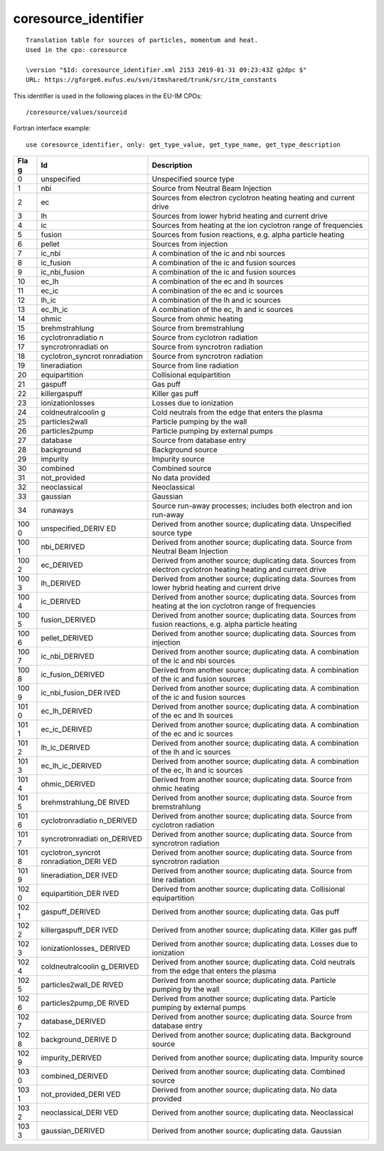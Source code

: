 .. _itm_enum_types__coresource_identifier:

coresource_identifier
=====================

::


   Translation table for sources of particles, momentum and heat.
   Used in the cpo: coresource

   \version "$Id: coresource_identifier.xml 2153 2019-01-31 09:23:43Z g2dpc $"
   URL: https://gforge6.eufus.eu/svn/itmshared/trunk/src/itm_constants
       

This identifier is used in the following places in the EU-IM CPOs:

::

   /coresource/values/sourceid

Fortran interface example:

::

    use coresource_identifier, only: get_type_value, get_type_name, get_type_description

+-----+-------------------+-------------------------------------------+
| Fla | Id                | Description                               |
| g   |                   |                                           |
+=====+===================+===========================================+
| 0   | unspecified       | Unspecified source type                   |
+-----+-------------------+-------------------------------------------+
| 1   | nbi               | Source from Neutral Beam Injection        |
+-----+-------------------+-------------------------------------------+
| 2   | ec                | Sources from electron cyclotron heating   |
|     |                   | heating and current drive                 |
+-----+-------------------+-------------------------------------------+
| 3   | lh                | Sources from lower hybrid heating and     |
|     |                   | current drive                             |
+-----+-------------------+-------------------------------------------+
| 4   | ic                | Sources from heating at the ion cyclotron |
|     |                   | range of frequencies                      |
+-----+-------------------+-------------------------------------------+
| 5   | fusion            | Sources from fusion reactions, e.g. alpha |
|     |                   | particle heating                          |
+-----+-------------------+-------------------------------------------+
| 6   | pellet            | Sources from injection                    |
+-----+-------------------+-------------------------------------------+
| 7   | ic_nbi            | A combination of the ic and nbi sources   |
+-----+-------------------+-------------------------------------------+
| 8   | ic_fusion         | A combination of the ic and fusion        |
|     |                   | sources                                   |
+-----+-------------------+-------------------------------------------+
| 9   | ic_nbi_fusion     | A combination of the ic and fusion        |
|     |                   | sources                                   |
+-----+-------------------+-------------------------------------------+
| 10  | ec_lh             | A combination of the ec and lh sources    |
+-----+-------------------+-------------------------------------------+
| 11  | ec_ic             | A combination of the ec and ic sources    |
+-----+-------------------+-------------------------------------------+
| 12  | lh_ic             | A combination of the lh and ic sources    |
+-----+-------------------+-------------------------------------------+
| 13  | ec_lh_ic          | A combination of the ec, lh and ic        |
|     |                   | sources                                   |
+-----+-------------------+-------------------------------------------+
| 14  | ohmic             | Source from ohmic heating                 |
+-----+-------------------+-------------------------------------------+
| 15  | brehmstrahlung    | Source from bremstrahlung                 |
+-----+-------------------+-------------------------------------------+
| 16  | cyclotronradiatio | Source from cyclotron radiation           |
|     | n                 |                                           |
+-----+-------------------+-------------------------------------------+
| 17  | syncrotronradiati | Source from syncrotron radiation          |
|     | on                |                                           |
+-----+-------------------+-------------------------------------------+
| 18  | cyclotron_syncrot | Source from syncrotron radiation          |
|     | ronradiation      |                                           |
+-----+-------------------+-------------------------------------------+
| 19  | lineradiation     | Source from line radiation                |
+-----+-------------------+-------------------------------------------+
| 20  | equipartition     | Collisional equipartition                 |
+-----+-------------------+-------------------------------------------+
| 21  | gaspuff           | Gas puff                                  |
+-----+-------------------+-------------------------------------------+
| 22  | killergaspuff     | Killer gas puff                           |
+-----+-------------------+-------------------------------------------+
| 23  | ionizationlosses  | Losses due to ionization                  |
+-----+-------------------+-------------------------------------------+
| 24  | coldneutralcoolin | Cold neutrals from the edge that enters   |
|     | g                 | the plasma                                |
+-----+-------------------+-------------------------------------------+
| 25  | particles2wall    | Particle pumping by the wall              |
+-----+-------------------+-------------------------------------------+
| 26  | particles2pump    | Particle pumping by external pumps        |
+-----+-------------------+-------------------------------------------+
| 27  | database          | Source from database entry                |
+-----+-------------------+-------------------------------------------+
| 28  | background        | Background source                         |
+-----+-------------------+-------------------------------------------+
| 29  | impurity          | Impurity source                           |
+-----+-------------------+-------------------------------------------+
| 30  | combined          | Combined source                           |
+-----+-------------------+-------------------------------------------+
| 31  | not_provided      | No data provided                          |
+-----+-------------------+-------------------------------------------+
| 32  | neoclassical      | Neoclassical                              |
+-----+-------------------+-------------------------------------------+
| 33  | gaussian          | Gaussian                                  |
+-----+-------------------+-------------------------------------------+
| 34  | runaways          | Source run-away processes; includes both  |
|     |                   | electron and ion run-away                 |
+-----+-------------------+-------------------------------------------+
| 100 | unspecified_DERIV | Derived from another source; duplicating  |
| 0   | ED                | data. Unspecified source type             |
+-----+-------------------+-------------------------------------------+
| 100 | nbi_DERIVED       | Derived from another source; duplicating  |
| 1   |                   | data. Source from Neutral Beam Injection  |
+-----+-------------------+-------------------------------------------+
| 100 | ec_DERIVED        | Derived from another source; duplicating  |
| 2   |                   | data. Sources from electron cyclotron     |
|     |                   | heating heating and current drive         |
+-----+-------------------+-------------------------------------------+
| 100 | lh_DERIVED        | Derived from another source; duplicating  |
| 3   |                   | data. Sources from lower hybrid heating   |
|     |                   | and current drive                         |
+-----+-------------------+-------------------------------------------+
| 100 | ic_DERIVED        | Derived from another source; duplicating  |
| 4   |                   | data. Sources from heating at the ion     |
|     |                   | cyclotron range of frequencies            |
+-----+-------------------+-------------------------------------------+
| 100 | fusion_DERIVED    | Derived from another source; duplicating  |
| 5   |                   | data. Sources from fusion reactions, e.g. |
|     |                   | alpha particle heating                    |
+-----+-------------------+-------------------------------------------+
| 100 | pellet_DERIVED    | Derived from another source; duplicating  |
| 6   |                   | data. Sources from injection              |
+-----+-------------------+-------------------------------------------+
| 100 | ic_nbi_DERIVED    | Derived from another source; duplicating  |
| 7   |                   | data. A combination of the ic and nbi     |
|     |                   | sources                                   |
+-----+-------------------+-------------------------------------------+
| 100 | ic_fusion_DERIVED | Derived from another source; duplicating  |
| 8   |                   | data. A combination of the ic and fusion  |
|     |                   | sources                                   |
+-----+-------------------+-------------------------------------------+
| 100 | ic_nbi_fusion_DER | Derived from another source; duplicating  |
| 9   | IVED              | data. A combination of the ic and fusion  |
|     |                   | sources                                   |
+-----+-------------------+-------------------------------------------+
| 101 | ec_lh_DERIVED     | Derived from another source; duplicating  |
| 0   |                   | data. A combination of the ec and lh      |
|     |                   | sources                                   |
+-----+-------------------+-------------------------------------------+
| 101 | ec_ic_DERIVED     | Derived from another source; duplicating  |
| 1   |                   | data. A combination of the ec and ic      |
|     |                   | sources                                   |
+-----+-------------------+-------------------------------------------+
| 101 | lh_ic_DERIVED     | Derived from another source; duplicating  |
| 2   |                   | data. A combination of the lh and ic      |
|     |                   | sources                                   |
+-----+-------------------+-------------------------------------------+
| 101 | ec_lh_ic_DERIVED  | Derived from another source; duplicating  |
| 3   |                   | data. A combination of the ec, lh and ic  |
|     |                   | sources                                   |
+-----+-------------------+-------------------------------------------+
| 101 | ohmic_DERIVED     | Derived from another source; duplicating  |
| 4   |                   | data. Source from ohmic heating           |
+-----+-------------------+-------------------------------------------+
| 101 | brehmstrahlung_DE | Derived from another source; duplicating  |
| 5   | RIVED             | data. Source from bremstrahlung           |
+-----+-------------------+-------------------------------------------+
| 101 | cyclotronradiatio | Derived from another source; duplicating  |
| 6   | n_DERIVED         | data. Source from cyclotron radiation     |
+-----+-------------------+-------------------------------------------+
| 101 | syncrotronradiati | Derived from another source; duplicating  |
| 7   | on_DERIVED        | data. Source from syncrotron radiation    |
+-----+-------------------+-------------------------------------------+
| 101 | cyclotron_syncrot | Derived from another source; duplicating  |
| 8   | ronradiation_DERI | data. Source from syncrotron radiation    |
|     | VED               |                                           |
+-----+-------------------+-------------------------------------------+
| 101 | lineradiation_DER | Derived from another source; duplicating  |
| 9   | IVED              | data. Source from line radiation          |
+-----+-------------------+-------------------------------------------+
| 102 | equipartition_DER | Derived from another source; duplicating  |
| 0   | IVED              | data. Collisional equipartition           |
+-----+-------------------+-------------------------------------------+
| 102 | gaspuff_DERIVED   | Derived from another source; duplicating  |
| 1   |                   | data. Gas puff                            |
+-----+-------------------+-------------------------------------------+
| 102 | killergaspuff_DER | Derived from another source; duplicating  |
| 2   | IVED              | data. Killer gas puff                     |
+-----+-------------------+-------------------------------------------+
| 102 | ionizationlosses_ | Derived from another source; duplicating  |
| 3   | DERIVED           | data. Losses due to ionization            |
+-----+-------------------+-------------------------------------------+
| 102 | coldneutralcoolin | Derived from another source; duplicating  |
| 4   | g_DERIVED         | data. Cold neutrals from the edge that    |
|     |                   | enters the plasma                         |
+-----+-------------------+-------------------------------------------+
| 102 | particles2wall_DE | Derived from another source; duplicating  |
| 5   | RIVED             | data. Particle pumping by the wall        |
+-----+-------------------+-------------------------------------------+
| 102 | particles2pump_DE | Derived from another source; duplicating  |
| 6   | RIVED             | data. Particle pumping by external pumps  |
+-----+-------------------+-------------------------------------------+
| 102 | database_DERIVED  | Derived from another source; duplicating  |
| 7   |                   | data. Source from database entry          |
+-----+-------------------+-------------------------------------------+
| 102 | background_DERIVE | Derived from another source; duplicating  |
| 8   | D                 | data. Background source                   |
+-----+-------------------+-------------------------------------------+
| 102 | impurity_DERIVED  | Derived from another source; duplicating  |
| 9   |                   | data. Impurity source                     |
+-----+-------------------+-------------------------------------------+
| 103 | combined_DERIVED  | Derived from another source; duplicating  |
| 0   |                   | data. Combined source                     |
+-----+-------------------+-------------------------------------------+
| 103 | not_provided_DERI | Derived from another source; duplicating  |
| 1   | VED               | data. No data provided                    |
+-----+-------------------+-------------------------------------------+
| 103 | neoclassical_DERI | Derived from another source; duplicating  |
| 2   | VED               | data. Neoclassical                        |
+-----+-------------------+-------------------------------------------+
| 103 | gaussian_DERIVED  | Derived from another source; duplicating  |
| 3   |                   | data. Gaussian                            |
+-----+-------------------+-------------------------------------------+
